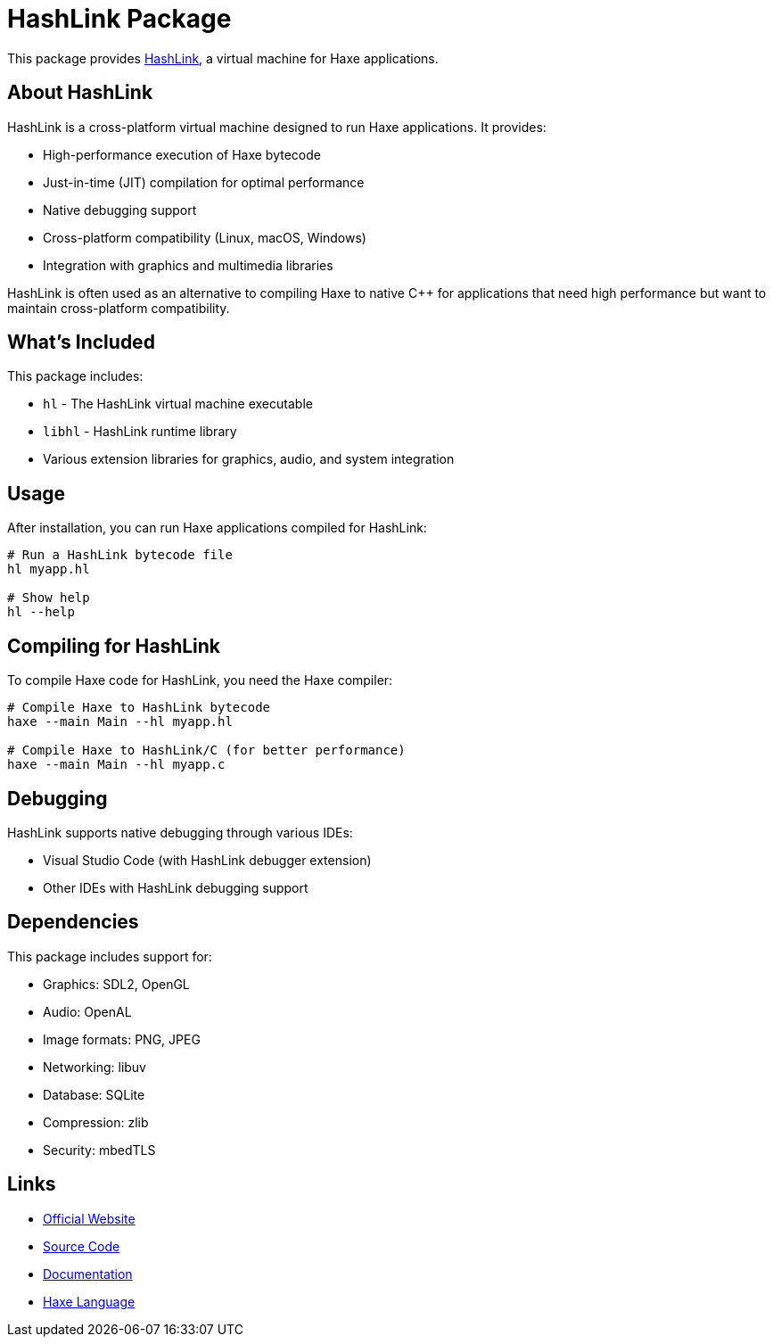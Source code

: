 = HashLink Package

This package provides https://hashlink.haxe.org/[HashLink], a virtual machine for Haxe applications.

== About HashLink

HashLink is a cross-platform virtual machine designed to run Haxe applications. It provides:

* High-performance execution of Haxe bytecode
* Just-in-time (JIT) compilation for optimal performance
* Native debugging support
* Cross-platform compatibility (Linux, macOS, Windows)
* Integration with graphics and multimedia libraries

HashLink is often used as an alternative to compiling Haxe to native C++ for applications that need high performance but want to maintain cross-platform compatibility.

== What's Included

This package includes:

* `hl` - The HashLink virtual machine executable
* `libhl` - HashLink runtime library
* Various extension libraries for graphics, audio, and system integration

== Usage

After installation, you can run Haxe applications compiled for HashLink:

[source,bash]
----
# Run a HashLink bytecode file
hl myapp.hl

# Show help
hl --help
----

== Compiling for HashLink

To compile Haxe code for HashLink, you need the Haxe compiler:

[source,bash]
----
# Compile Haxe to HashLink bytecode
haxe --main Main --hl myapp.hl

# Compile Haxe to HashLink/C (for better performance)
haxe --main Main --hl myapp.c
----

== Debugging

HashLink supports native debugging through various IDEs:

* Visual Studio Code (with HashLink debugger extension)
* Other IDEs with HashLink debugging support

== Dependencies

This package includes support for:

* Graphics: SDL2, OpenGL
* Audio: OpenAL
* Image formats: PNG, JPEG
* Networking: libuv
* Database: SQLite
* Compression: zlib
* Security: mbedTLS

== Links

* https://hashlink.haxe.org/[Official Website]
* https://github.com/HaxeFoundation/hashlink[Source Code]
* https://github.com/HaxeFoundation/hashlink/wiki[Documentation]
* https://haxe.org/[Haxe Language]
